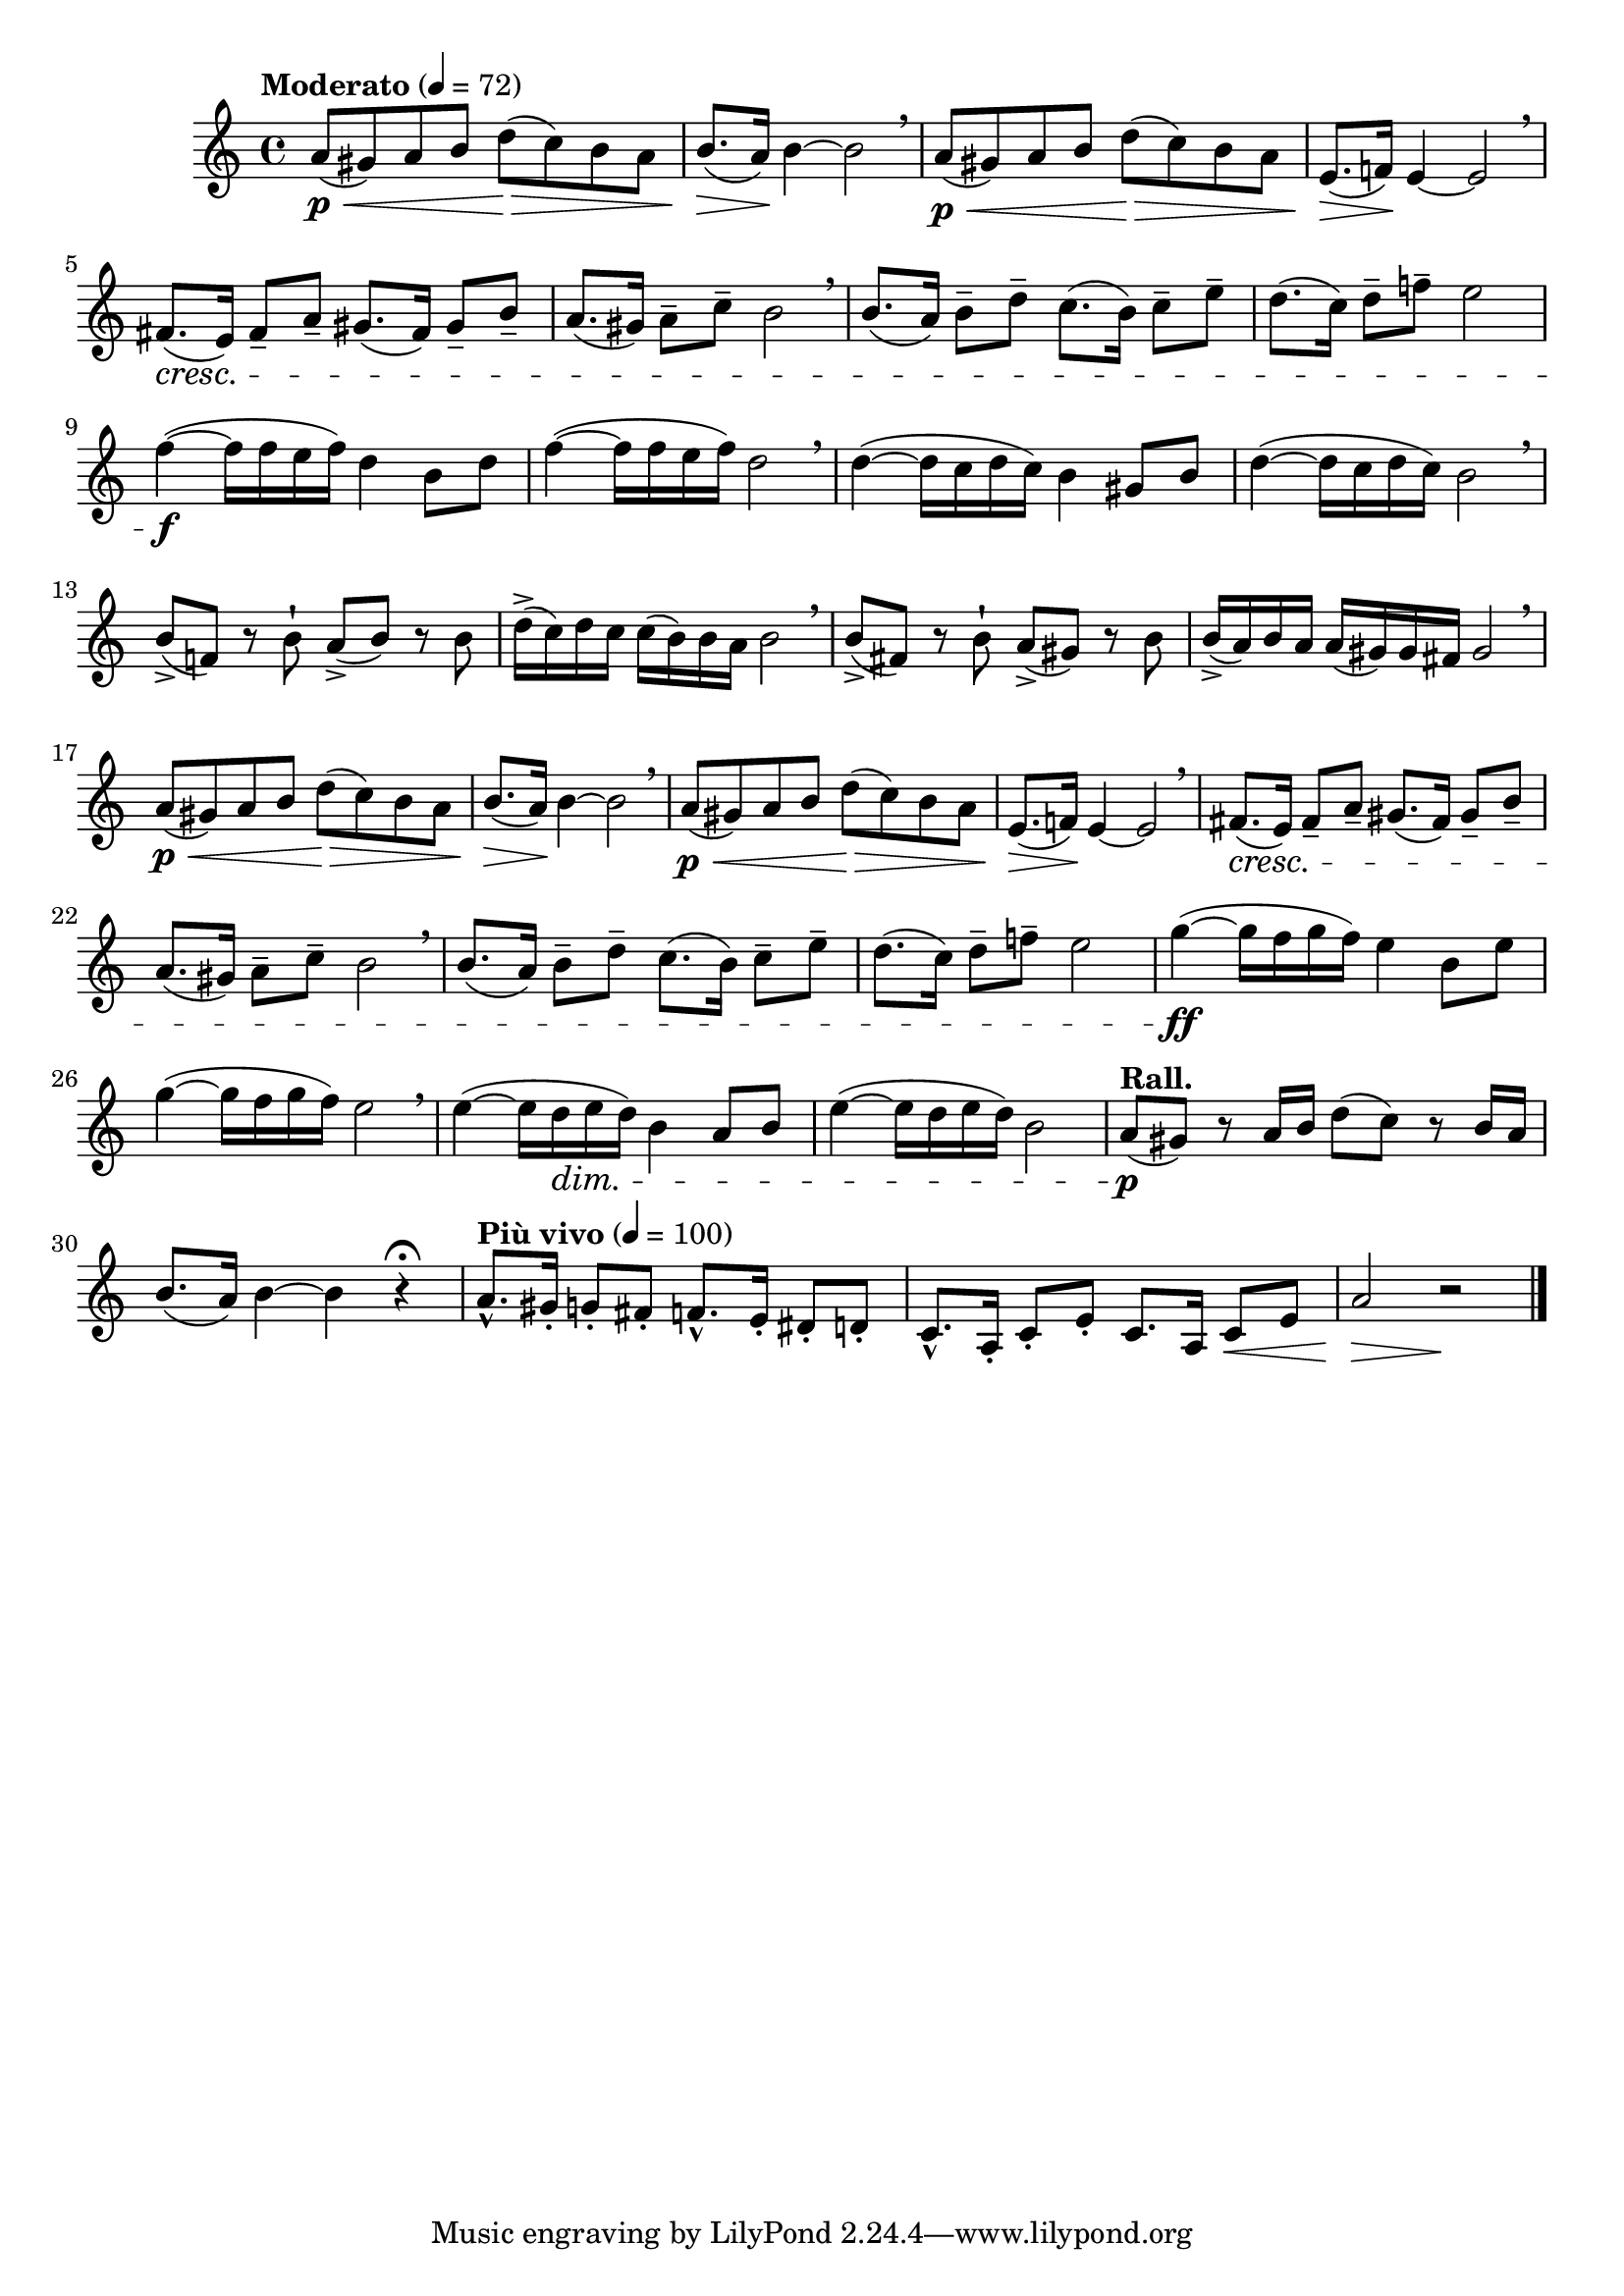 \version "2.22.0"

\relative {
  \language "english"

  \transposition f

  \tempo "Moderato" 4=72

  \key a \minor
  \time 4/4

  #(define measures-one-to-eight #{
    \relative {
      a'8( \p \< g-sharp) a b d( \> c) b a |
      b8.( \> a16) \! b4~2 \breathe |
      a8( \p \< g-sharp) a b d( \> c) b a |
      e8.( \> f!16) \! e4~2 \breathe |
      f-sharp8.( \cresc e16) f-sharp8-- a-- g-sharp8.( f-sharp16) g-sharp8-- b-- |
      a8.( g-sharp16) a8-- c-- b2 \breathe |
      b8.( a16) b8-- d-- c8.( b16) c8-- e-- |
      d8.( c16) d8-- f!-- e2 |
    }
  #})

  \measures-one-to-eight

  f''4~( \f 16 f e f) d4 b8 d |
  f4~( 16 f e f) d2 \breathe |
  d4~( 16 c d c) b4 g-sharp8 b |
  d4~( 16 c d c) b2 \breathe |
  b8->( f!) r b-! a->( b) r b |
  d16->( c) d c c( b) 16 a b2 \breathe |
  b8->( f-sharp) r b-! a->( g-sharp) r b |
  b16->( a) b a a( g-sharp) 16 f-sharp g-sharp2 \breathe |

  \measures-one-to-eight

  g'4~( \ff 16 f g f) e4 b8 e |
  g4~( 16 f g f) e2 \breathe |
  e4~( 16 d \dim e d) b4 a8 b |
  e4~( 16 d e d) b2 |

  \tempo "Rall."
  a8( \p g-sharp) r a16 b d8( c) r b16 a |
  b8.( a16) b4~4 r\fermata |
  \tempo "Più vivo" 4=100
  a8.-^ g-sharp16-. g8-. f-sharp-. f8.-^ e16-. d-sharp8-. d-. |
  c8.-^ a16-. c8-. e-. c8. a16 c8 \< e |
  a2 \> r \! | \bar "|."
}
